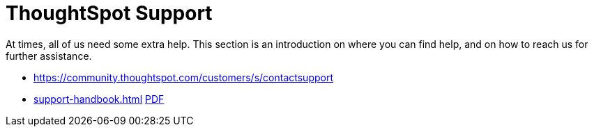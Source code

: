 = ThoughtSpot Support
:last_updated: 01/05/2022
:linkattrs:
:experimental:
:page-layout: default-cloud

At times, all of us need some extra help.
This section is an introduction on where you can find help, and on how to reach us for further assistance.

* https://community.thoughtspot.com/customers/s/contactsupport[]
// * xref:support-configure.adoc[]
* xref:support-handbook.adoc[] link:{attachmentsdir}/support-handbook.pdf[PDF]
